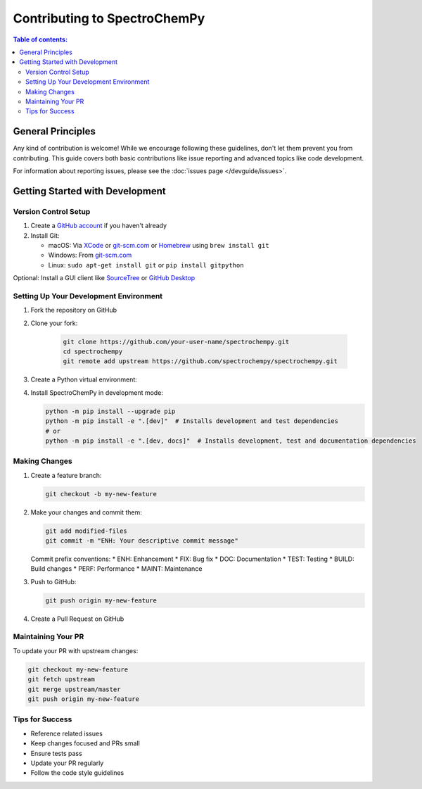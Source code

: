 .. _contributing:

******************************
Contributing to SpectroChemPy
******************************

.. contents:: Table of contents:
   :local:

General Principles
==================

Any kind of contribution is welcome! While we encourage following these guidelines,
don't let them prevent you from contributing. This guide covers both basic
contributions like issue reporting and advanced topics like code development.

For information about reporting issues, please see the :doc:`issues page </devguide/issues>`.

Getting Started with Development
================================

Version Control Setup
---------------------

1. Create a `GitHub account <https://github.com/signup/free>`__ if you haven't
   already
2. Install Git:

   * macOS: Via `XCode <https://developer.apple.com/xcode/>`__
     or `git-scm.com <https://git-scm.com/download/mac>`__
     or `Homebrew <https://brew.sh>`__ using ``brew install git``
   * Windows: From `git-scm.com <https://git-scm.com/download/win>`__
   * Linux: ``sudo apt-get install git`` or ``pip install gitpython``

Optional: Install a GUI client like `SourceTree <https://www.sourcetreeapp.com>`__
or `GitHub Desktop <https://desktop.github.com>`__

.. _contributing.environment:

Setting Up Your Development Environment
---------------------------------------

1. Fork the repository on GitHub
2. Clone your fork:

    .. sourcecode:: bash

       git clone https://github.com/your-user-name/spectrochempy.git
       cd spectrochempy
       git remote add upstream https://github.com/spectrochempy/spectrochempy.git

3. Create a Python virtual environment:

   .. tabs::

    .. tab:: MacOS/Linux

       .. sourcecode:: bash

          python3 -m venv .venv
          source .venv/bin/activate

    .. tab:: Windows

       .. sourcecode:: bash

          python -m venv .venv
          .venv\Scripts\activate

4. Install SpectroChemPy in development mode:

   .. sourcecode:: bash

       python -m pip install --upgrade pip
       python -m pip install -e ".[dev]"  # Installs development and test dependencies
       # or
       python -m pip install -e ".[dev, docs]"  # Installs development, test and documentation dependencies

Making Changes
--------------

1. Create a feature branch:

   .. sourcecode:: bash

       git checkout -b my-new-feature

2. Make your changes and commit them:

   .. sourcecode:: bash

       git add modified-files
       git commit -m "ENH: Your descriptive commit message"

   Commit prefix conventions:
   * ENH: Enhancement
   * FIX: Bug fix
   * DOC: Documentation
   * TEST: Testing
   * BUILD: Build changes
   * PERF: Performance
   * MAINT: Maintenance

3. Push to GitHub:

   .. sourcecode:: bash

       git push origin my-new-feature

4. Create a Pull Request on GitHub

Maintaining Your PR
-------------------

To update your PR with upstream changes:

.. sourcecode:: bash

    git checkout my-new-feature
    git fetch upstream
    git merge upstream/master
    git push origin my-new-feature

Tips for Success
----------------

* Reference related issues
* Keep changes focused and PRs small
* Ensure tests pass
* Update your PR regularly
* Follow the code style guidelines
